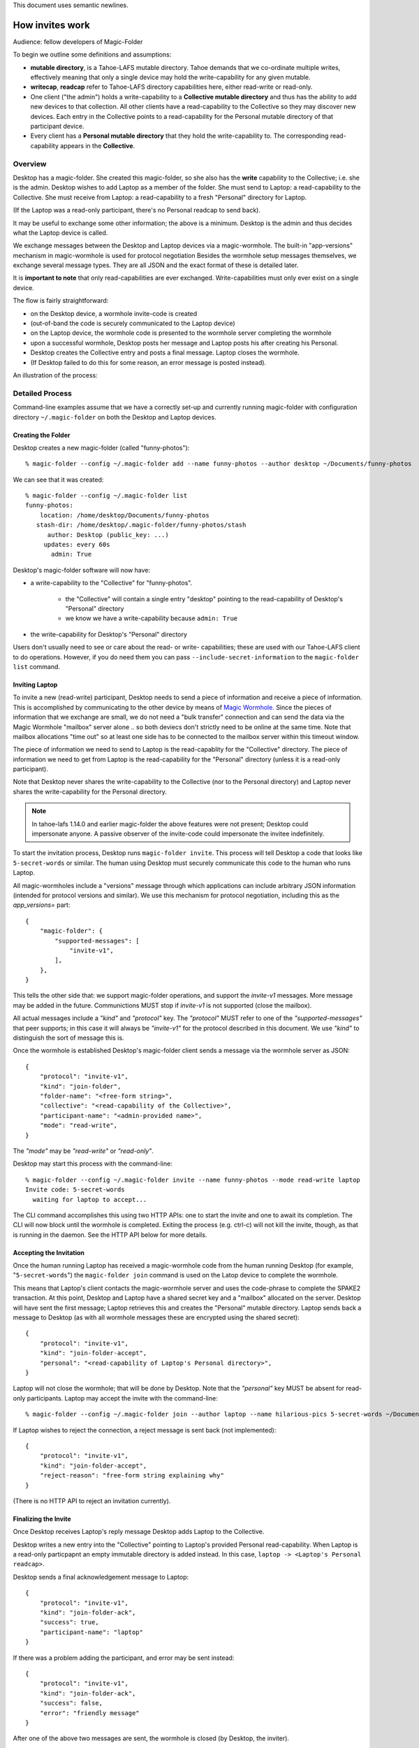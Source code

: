 .. -*- coding: utf-8 -*-

This document uses semantic newlines.

.. _invites:

How invites work
================

Audience: fellow developers of Magic-Folder

To begin we outline some definitions and assumptions:

* **mutable directory**, is a Tahoe-LAFS mutable directory.
  Tahoe demands that we co-ordinate multiple writes, effectively meaning that only a single device may hold the write-capability for any given mutable.

* **writecap**, **readcap** refer to Tahoe-LAFS directory capabilities here, either read-write or read-only.

* One client ("the admin") holds a write-capability to a **Collective mutable directory** and thus has the ability to add new devices to that collection.
  All other clients have a read-capability to the Collective so they may discover new devices.
  Each entry in the Collective points to a read-capability for the Personal mutable directory of that participant device.

* Every client has a **Personal mutable directory** that they hold the write-capability to.
  The corresponding read-capability appears in the **Collective**.


Overview
--------

Desktop has a magic-folder.
She created this magic-folder, so she also has the **write** capability to the Collective; i.e. she is the admin.
Desktop wishes to add Laptop as a member of the folder.
She must send to Laptop: a read-capability to the Collective.
She must receive from Laptop: a read-capability to a fresh "Personal" directory for Laptop.

(If the Laptop was a read-only participant, there's no Personal readcap to send back).

It may be useful to exchange some other information; the above is a minimum.
Desktop is the admin and thus decides what the Laptop device is called.

We exchange messages between the Desktop and Laptop devices via a magic-wormhole.
The built-in "app-versions" mechanism in magic-wormhole is used for protocol negotiation
Besides the wormhole setup messages themselves, we exchange several message types.
They are all JSON and the exact format of these is detailed later.

It is **important to note** that only read-capabilities are ever exchanged.
Write-capabilities must only ever exist on a single device.

The flow is fairly straightforward:

* on the Desktop device, a wormhole invite-code is created

* (out-of-band the code is securely communicated to the Laptop device)

* on the Laptop device, the wormhole code is presented to the wormhole server completing the wormhole

* upon a successful wormhole, Desktop posts her message and Laptop posts his after creating his Personal.

* Desktop creates the Collective entry and posts a final message. Laptop closes the wormhole.

* (If Desktop failed to do this for some reason, an error message is posted instead).

An illustration of the process:

.. seqdiag:: invite-diagram.seqdiag


Detailed Process
----------------

Command-line examples assume that we have a correctly set-up and currently running magic-folder with configuration directory ``~/.magic-folder`` on both the Desktop and Laptop devices.


Creating the Folder
~~~~~~~~~~~~~~~~~~~

Desktop creates a new magic-folder (called "funny-photos")::

    % magic-folder --config ~/.magic-folder add --name funny-photos --author desktop ~/Documents/funny-photos

We can see that it was created::

    % magic-folder --config ~/.magic-folder list
    funny-photos:
        location: /home/desktop/Documents/funny-photos
       stash-dir: /home/desktop/.magic-folder/funny-photos/stash
          author: Desktop (public_key: ...)
         updates: every 60s
           admin: True

Desktop's magic-folder software will now have:

- a write-capability to the "Collective" for "funny-photos".

    - the "Collective" will contain a single entry "desktop" pointing to the read-capability of Desktop's "Personal" directory

    - we know we have a write-capability because ``admin: True``

- the write-capability for Desktop's "Personal" directory

Users don't usually need to see or care about the read- or write- capabilities; these are used with our Tahoe-LAFS client to do operations.
However, if you do need them you can pass ``--include-secret-information`` to the ``magic-folder list`` command.


Inviting Laptop
~~~~~~~~~~~~~~~

To invite a new (read-write) participant, Desktop needs to send a piece of information and receive a piece of information.
This is accomplished by communicating to the other device by means of `Magic Wormhole <http://magic-wormhole.io>`_.
Since the pieces of information that we exchange are small, we do not need a "bulk transfer" connection and can send the data via the Magic Wormhole "mailbox" server alone .. so both deviecs don't strictly need to be online at the same time.
Note that mailbox allocations "time out" so at least one side has to be connected to the mailbox server within this timeout window.

The piece of information we need to send to Laptop is the read-capablity for the "Collective" directory.
The piece of information we need to get from Laptop is the read-capability for the "Personal" directory (unless it is a read-only participant).

Note that Desktop never shares the write-capability to the Collective (nor to the Personal directory) and Laptop never shares the write-capability for the Personal directory.

.. note::

   In tahoe-lafs 1.14.0 and earlier magic-folder the above features were not present; Desktop could impersonate anyone.
   A passive observer of the invite-code could impersonate the invitee indefinitely.

To start the invitation process, Desktop runs ``magic-folder invite``.
This process will tell Desktop a code that looks like ``5-secret-words`` or similar.
The human using Desktop must securely communicate this code to the human who runs Laptop.

All magic-wormholes include a "versions" message through which applications can include arbitrary JSON information (intended for protocol versions and similar).
We use this mechanism for protocol negotiation, including this as the `app_versions=` part::

    {
        "magic-folder": {
            "supported-messages": [
                "invite-v1",
            ],
        },
    }

This tells the other side that: we support magic-folder operations, and support the `invite-v1` messages.
More message may be added in the future.
Communictions MUST stop if `invite-v1` is not supported (close the mailbox).

All actual messages include a `"kind"` and `"protocol"` key.
The `"protocol"` MUST refer to one of the `"supported-messages"` that peer supports; in this case it will always be `"invite-v1"` for the protocol described in this document.
We use `"kind"` to distinguish the sort of message this is.

Once the wormhole is established Desktop's magic-folder client sends a message via the wormhole server as JSON::

    {
        "protocol": "invite-v1",
        "kind": "join-folder",
        "folder-name": "<free-form string>",
        "collective": "<read-capability of the Collective>",
        "participant-name": "<admin-provided name>",
        "mode": "read-write",
    }

The `"mode"` may be `"read-write"` or `"read-only"`.

Desktop may start this process with the command-line::

    % magic-folder --config ~/.magic-folder invite --name funny-photos --mode read-write laptop
    Invite code: 5-secret-words
      waiting for laptop to accept...

The CLI command accomplishes this using two HTTP APIs: one to start the invite and one to await its completion.
The CLI will now block until the wormhole is completed.
Exiting the process (e.g. ctrl-c) will not kill the invite, though, as that is running in the daemon.
See the HTTP API below for more details.


Accepting the Invitation
~~~~~~~~~~~~~~~~~~~~~~~~

Once the human running Laptop has received a magic-wormhole code from the human running Desktop (for example, "``5-secret-words``") the ``magic-folder join`` command is used on the Latop device to complete the wormhole.

This means that Laptop's client contacts the magic-wormhole server and uses the code-phrase to complete the SPAKE2 transaction.
At this point, Desktop and Laptop have a shared secret key and a "mailbox" allocated on the server.
Desktop will have sent the first message; Laptop retrieves this and creates the "Personal" mutable directory.
Laptop sends back a message to Desktop (as with all wormhole messages these are encrypted using the shared secret)::

    {
        "protocol": "invite-v1",
        "kind": "join-folder-accept",
        "personal": "<read-capability of Laptop's Personal directory>",
    }

Laptop will not close the wormhole; that will be done by Desktop.
Note that the `"personal"` key MUST be absent for read-only participants.
Laptop may accept the invite with the command-line::

    % magic-folder --config ~/.magic-folder join --author laptop --name hilarious-pics 5-secret-words ~/Documents/desktop-fun-pix

If Laptop wishes to reject the connection, a reject message is sent back (not implemented)::

    {
        "protocol": "invite-v1",
        "kind": "join-folder-accept",
        "reject-reason": "free-form string explaining why"
    }

(There is no HTTP API to reject an invitation currently).


Finalizing the Invite
~~~~~~~~~~~~~~~~~~~~~

Once Desktop receives Laptop's reply message Desktop adds Laptop to the Collective.

Desktop writes a new entry into the "Collective" pointing to Laptop's provided Personal read-capability.
When Laptop is a read-only particpapnt an empty immutable directory is added instead.
In this case, ``laptop -> <Laptop's Personal readcap>``.

Desktop sends a final acknowledgement message to Laptop::

    {
        "protocol": "invite-v1",
        "kind": "join-folder-ack",
        "success": true,
        "participant-name": "laptop"
    }

If there was a problem adding the participant, and error may be sent instead::

    {
        "protocol": "invite-v1",
        "kind": "join-folder-ack",
        "success": false,
        "error": "friendly message"
    }

After one of the above two messages are sent, the wormhole is closed (by Desktop, the inviter).

This concludes the invitation process.
All other participants will discover Laptop when they next poll the Collective via the read-capabilitiy they were given.


Exchanged Messages
------------------

Looking at the whole process from the magic-wormhole perspective, this is what happens:

- Desktop: allocates a wormhole code, sends the first invite message ``{"collective": "..."}``
- Desktop human: securely communicates the wormhole code to the Laptop human
- Laptop: uses the wormhole code to complete the SPAKE2 handshake.
- Laptop: retrieves the first invite message.
- Laptop: creates Personal (or not, if read-only)
- Laptop: sends the invite reply ``{"personal": "...", }``
- Desktop: retrieves the invite reply.
- Desktop: writes a new entry in the Collective (pointing at Laptop's Personal read-capability)
- Desktop: sends confirmation message ``{"success": true}``
- Desktop: closes the wormhole.


Invite HTTP API
---------------

All Invite functionality is available via HTTP APIs scoped to a particluar magic-folder.
That is, the root URI is ``/v1/magic-folder/<magic-folder-name>/``.
We describe endpoints below this.


POST .../invite
~~~~~~~~~~~~~~~

Accepts a JSON body containing keys: ``participant-name``, ``mode``.
The ``participant-name`` should be a free-form string with the name for this participant.
The ``mode`` must be ``read-only`` or ``read-write``.
Once the invite is created and a Wormhole code is successfully allocated a reply is rendered.
The reply is a JSON serialization of the invite::

    {
        "id": "<uuid>",
        "participant-name": "valid author name",
        "consumed": bool,
        "success": bool,
        "wormhole-code": "<valid wormhole code>"
    }


POST .../invite-wait
~~~~~~~~~~~~~~~~~~~~

Accepts a JSON body containing keys: ``id``.
The ``id`` is the UUID of an existing invite.
This endpoint will wait until the invite is consumed and then return code 200 with the serialized JSON of the invite (as above) or a 400 error.


GET .../invites
~~~~~~~~~~~~~~~

List currently pending invites.
This returns a serialized JSON list containing all invites known to this client.
Currently invites are ephemeral but aren't deleted, so this will be all invites that have been created since the last time the daemon started.
Note that ``wormhole-code`` may be ``null`` for consumed invites or extremely-recently created invites that haven't yet allocated a code.


POST .../join
~~~~~~~~~~~~~

This is for the client receiving an invite.
This endpoint will accept an invite and create a new magic-folder joined to it.
Takes a JSON body containing the following keys:

- ``invite-code``: the Wormhole code from the inviter
- ``local-directory``: absolute path of an existing local directory to synchronize files in
- ``author``: arbitrary, valid author name
- ``poll-interval``: seconds between remote update checks
- ``scan-interval``: seconds between local update checks

(The ``name`` for the folder comes from the URI).
When the endpoint returns (code 200, empty JSON), the new folder will be added and its services will be running.
